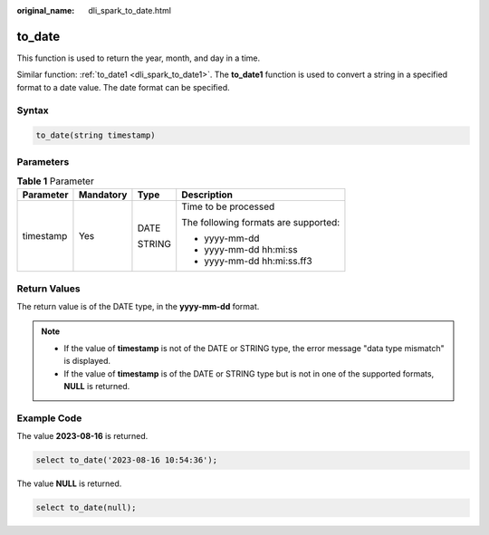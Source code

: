 :original_name: dli_spark_to_date.html

.. _dli_spark_to_date:

to_date
=======

This function is used to return the year, month, and day in a time.

Similar function: :ref:`to_date1 <dli_spark_to_date1>`. The **to_date1** function is used to convert a string in a specified format to a date value. The date format can be specified.

Syntax
------

.. code-block::

   to_date(string timestamp)

Parameters
----------

.. table:: **Table 1** Parameter

   +-----------------+-----------------+-----------------+--------------------------------------+
   | Parameter       | Mandatory       | Type            | Description                          |
   +=================+=================+=================+======================================+
   | timestamp       | Yes             | DATE            | Time to be processed                 |
   |                 |                 |                 |                                      |
   |                 |                 | STRING          | The following formats are supported: |
   |                 |                 |                 |                                      |
   |                 |                 |                 | -  yyyy-mm-dd                        |
   |                 |                 |                 | -  yyyy-mm-dd hh:mi:ss               |
   |                 |                 |                 | -  yyyy-mm-dd hh:mi:ss.ff3           |
   +-----------------+-----------------+-----------------+--------------------------------------+

Return Values
-------------

The return value is of the DATE type, in the **yyyy-mm-dd** format.

.. note::

   -  If the value of **timestamp** is not of the DATE or STRING type, the error message "data type mismatch" is displayed.
   -  If the value of **timestamp** is of the DATE or STRING type but is not in one of the supported formats, **NULL** is returned.

Example Code
------------

The value **2023-08-16** is returned.

.. code-block::

   select to_date('2023-08-16 10:54:36');

The value **NULL** is returned.

.. code-block::

   select to_date(null);
